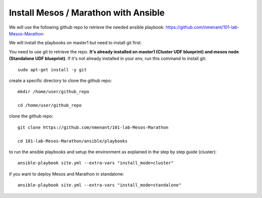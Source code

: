 .. _install_playbooks:

Install Mesos / Marathon with Ansible
=====================================

We will use the following github repo to retrieve the needed ansible playbook: https://github.com/nmenant/101-lab-Mesos-Marathon 

We will install the playbooks on master1 but need to install git first. 

You need to use git to retrieve the repo. **It's already installed on master1 (Cluster UDF blueprint) and mesos node (Standalone UDF blueprint)**. If it's not already installed in your env, run this command to install git: 

::

	sudo apt-get install -y git


create a specific directory to clone the github repo:

::

	mkdir /home/user/github_repo

	cd /home/user/github_repo


clone the github repo:

::

	git clone https://github.com/nmenant/101-lab-Mesos-Marathon

	cd 101-lab-Mesos-Marathon/ansible/playbooks

to run the ansible playbooks and setup the environment as explained in the step by step guide (cluster):

::

	ansible-playbook site.yml --extra-vars "install_mode=cluster"


if you want to deploy Mesos and Marathon in standalone:

::

	ansible-playbook site.yml --extra-vars "install_mode=standalone"



